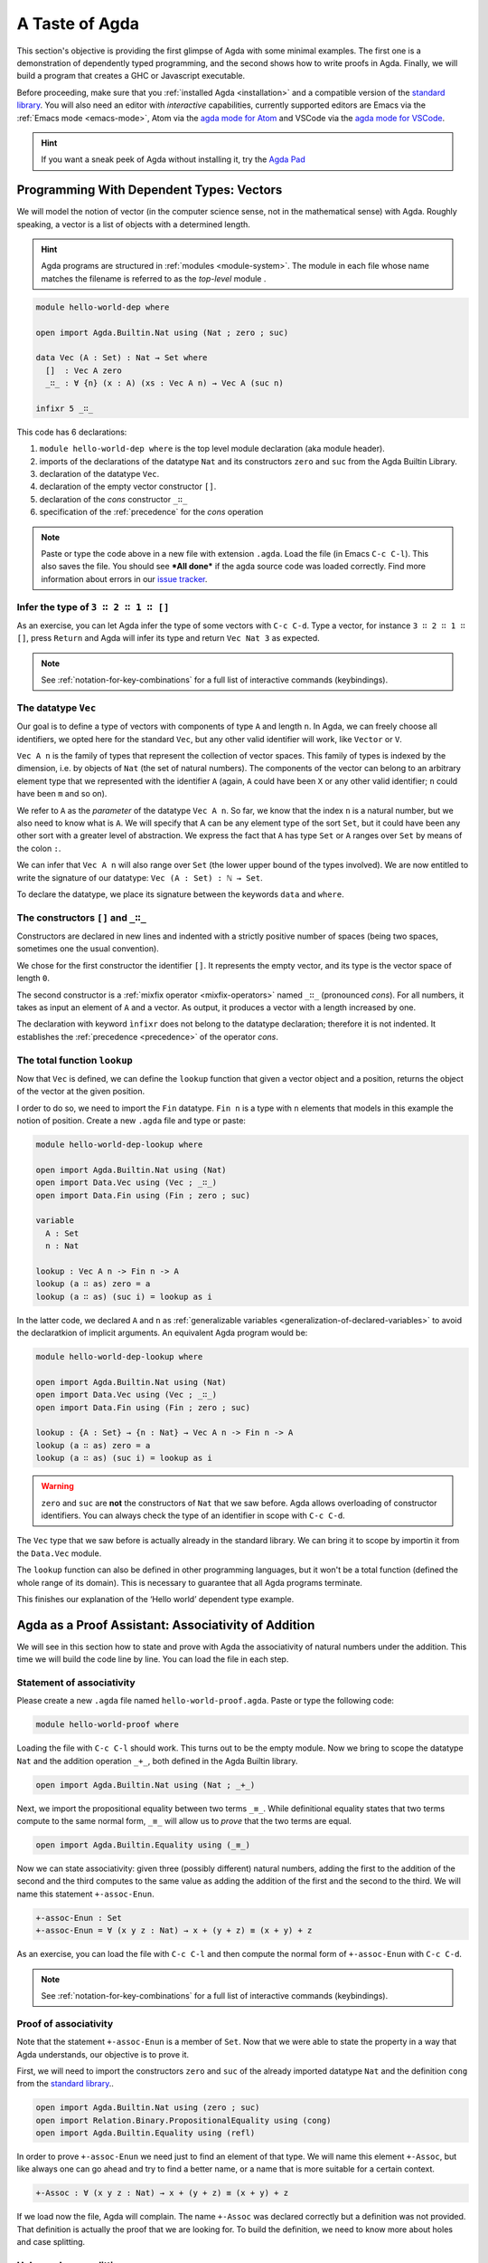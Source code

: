 
..
  ::
  module getting-started.a-taste-of-agda where

.. _a-taste-of-agda:

***************
A Taste of Agda
***************

This section's objective is providing the first glimpse of Agda with some
minimal examples. The first one is a demonstration of dependently typed
programming, and the second shows how to write proofs in Agda. Finally, we
will build a program that creates a GHC or Javascript executable.

Before proceeding, make sure that you :ref:`installed Agda <installation>`
and a compatible version of the `standard library
<https://github.com/agda/agda-stdlib/blob/master/notes/installation-guide.md>`_.
You will also need an editor with *interactive* capabilities, currently
supported editors are Emacs via the :ref:`Emacs mode <emacs-mode>`, Atom via
the `agda mode for Atom <agda-mode_>`_ and VSCode via the
`agda mode for VSCode <vs-code_>`_.

.. _agda-mode: https://atom.io/packages/agda-mode
.. _vs-code: https://marketplace.visualstudio.com/items?itemName=banacorn.agda-mode

.. hint:: If you want a sneak peek of Agda without installing it, try the
  `Agda Pad <agda-pad_>`_

.. _agda-pad: https://agdapad.quasicoherent.io/

Programming With Dependent Types: Vectors
=========================================

We will model the notion of vector (in the computer science sense, not in the
mathematical sense) with Agda. Roughly speaking, a vector is a list of objects
with a determined length.

.. hint:: Agda programs are structured in :ref:`modules <module-system>`. The
  module in each file whose name matches the filename is referred to as the
  *top-level* module .

.. code-block:: agda

  module hello-world-dep where

  open import Agda.Builtin.Nat using (Nat ; zero ; suc)

  data Vec (A : Set) : Nat → Set where
    []  : Vec A zero
    _∷_ : ∀ {n} (x : A) (xs : Vec A n) → Vec A (suc n)

  infixr 5 _∷_

This code has 6 declarations:

1. ``module hello-world-dep where`` is the top level module declaration
   (aka module header).
2. imports of the declarations of the datatype ``Nat`` and its constructors
   ``zero`` and ``suc`` from the Agda Builtin Library.
3. declaration of the datatype ``Vec``.
4. declaration of the empty vector constructor ``[]``.
5. declaration of the *cons* constructor ``_∷_``
6. specification of the :ref:`precedence` for the *cons* operation

.. note:: Paste or type the code above in a new file with extension ``.agda``.
  Load the file (in Emacs ``C-c C-l``). This also saves the file. You should
  see ***All done*** if the agda source code was loaded correctly. Find more
  information about errors in our
  `issue tracker <https://github.com/agda/agda/issues>`_.

Infer the type of ``3 ∷ 2 ∷ 1 ∷ []``
------------------------------------

As an exercise, you can let Agda infer the type of some vectors with ``C-c C-d``.
Type a vector, for instance ``3 ∷ 2 ∷ 1 ∷ []``, press ``Return`` and Agda
will infer its type and return ``Vec Nat 3`` as expected.

.. note:: See :ref:`notation-for-key-combinations` for a full list of
  interactive commands (keybindings).

The datatype ``Vec``
--------------------

Our goal is to define a type of vectors with components of type ``A`` and
length ``n``. In Agda, we can freely choose all identifiers, we opted here
for the standard ``Vec``, but any other valid identifier will work, like
``Vector`` or ``V``.

``Vec A n`` is the family of types that represent the collection
of vector spaces. This family of types is indexed by the dimension, i.e. by
objects of ``Nat`` (the set of natural numbers). The components of the vector
can belong to an arbitrary element type that we represented with the identifier
``A`` (again, ``A`` could have been ``X`` or any other valid identifier; ``n``
could have been ``m`` and so on).

We refer to ``A`` as the *parameter* of the datatype ``Vec A n``. So far, we
know that the index ``n`` is a natural number, but we also need to know what
is ``A``. We will specify that A can be any element type of the sort ``Set``,
but it could have been any other sort with a greater level of abstraction. We
express the fact that ``A`` has type ``Set`` or ``A`` ranges over ``Set`` by
means of the colon ``:``.

We can infer that ``Vec A n`` will also range over ``Set`` (the lower upper
bound of the types involved). We are now entitled to write the signature of
our datatype: ``Vec (A : Set) : ℕ → Set``.

To declare the datatype, we place its signature between the keywords ``data``
and ``where``.

The constructors ``[]`` and ``_∷_``
-----------------------------------

Constructors are declared in new lines and indented with a strictly positive
number of spaces (being two spaces, sometimes one the usual convention).

We chose for the first constructor the identifier ``[]``. It represents the
empty vector, and its type is the vector space of length ``0``.

The second constructor is a :ref:`mixfix operator <mixfix-operators>` named
``_∷_`` (pronounced *cons*). For all numbers, it takes as input an element
of ``A`` and a vector. As output, it produces a vector with a length
increased by one.

The declaration with keyword ``ìnfixr`` does not belong to the datatype
declaration; therefore it is not indented. It establishes the
:ref:`precedence <precedence>` of the operator *cons*.

The total function ``lookup``
-----------------------------

Now that ``Vec`` is defined, we can define the ``lookup`` function that
given a vector object and a position, returns the object of the vector at
the given position.

I order to do so, we need to import the ``Fin`` datatype. ``Fin n`` is a type
with ``n`` elements that models in this example the notion of position. Create
a new ``.agda`` file and type or paste:

.. code-block:: agda

  module hello-world-dep-lookup where

  open import Agda.Builtin.Nat using (Nat)
  open import Data.Vec using (Vec ; _∷_)
  open import Data.Fin using (Fin ; zero ; suc)

  variable
    A : Set
    n : Nat

  lookup : Vec A n -> Fin n -> A
  lookup (a ∷ as) zero = a
  lookup (a ∷ as) (suc i) = lookup as i

In the latter code, we declared ``A`` and ``n`` as
:ref:`generalizable variables <generalization-of-declared-variables>` to
avoid the declaratkion of implicit arguments. An equivalent Agda program would
be:

.. code-block:: agda

  module hello-world-dep-lookup where

  open import Agda.Builtin.Nat using (Nat)
  open import Data.Vec using (Vec ; _∷_)
  open import Data.Fin using (Fin ; zero ; suc)

  lookup : {A : Set} → {n : Nat} → Vec A n -> Fin n -> A
  lookup (a ∷ as) zero = a
  lookup (a ∷ as) (suc i) = lookup as i

.. warning:: ``zero`` and ``suc`` are **not** the constructors of ``Nat``
  that we saw before. Agda allows overloading of constructor identifiers.
  You can always check the type of an identifier in scope with ``C-c C-d``.

The ``Vec`` type that we saw before is actually already in the standard
library. We can bring it to scope by importin it from the ``Data.Vec`` module.

The ``lookup`` function can also be defined in other programming languages, but
it won't be a total function (defined the whole range of its domain). This is
necessary to guarantee that all Agda programs terminate.

This finishes our explanation of the ‘Hello world’ dependent type example.

Agda as a Proof Assistant: Associativity of Addition
====================================================

We will see in this section how to state and prove with Agda the
associativity of natural numbers under the addition. This time we will build
the code line by line. You can load the file in each step.

Statement of associativity
--------------------------

Please create a new ``.agda`` file named ``hello-world-proof.agda``.
Paste or type the following code:

.. code-block:: agda

  module hello-world-proof where

Loading the file with ``C-c C-l`` should work. This turns out to be the empty
module. Now we bring to scope the datatype ``Nat`` and the addition operation
``_+_``, both defined in the Agda Builtin library.

.. code-block:: agda

  open import Agda.Builtin.Nat using (Nat ; _+_)

Next, we import the propositional equality between two terms ``_≡_``. While
definitional equality states that two terms compute to the same normal form,
``_≡_`` will allow us to *prove* that the two terms are equal.

.. code-block:: agda

  open import Agda.Builtin.Equality using (_≡_)

Now we can state associativity: given three (possibly different) natural
numbers, adding the first to the addition of the second and the third
computes to the same value as adding the addition of the first and the second
to the third. We will name this statement ``+-assoc-Enun``.

.. code-block:: agda

  +-assoc-Enun : Set
  +-assoc-Enun = ∀ (x y z : Nat) → x + (y + z) ≡ (x + y) + z

As an exercise, you can load the file with ``C-c C-l`` and then compute the
normal form of ``+-assoc-Enun`` with ``C-c C-d``.

.. note:: See :ref:`notation-for-key-combinations` for a full list of
  interactive commands (keybindings).

Proof of associativity
----------------------

Note that the statement ``+-assoc-Enun`` is a member of ``Set``. Now that we
were able to state the property in a way that Agda understands, our objective
is to prove it.

First, we will need to import the constructors ``zero`` and ``suc`` of the
already imported datatype ``Nat`` and the definition ``cong`` from the
`standard library <std-lib_>`_..

.. code-block:: agda

  open import Agda.Builtin.Nat using (zero ; suc)
  open import Relation.Binary.PropositionalEquality using (cong)
  open import Agda.Builtin.Equality using (refl)

In order to prove ``+-assoc-Enun`` we need just to find an element of that type.
We will name this element ``+-Assoc``, but like always one can go ahead and try
to find a better name, or a name that is more suitable for a certain context.

.. code-block:: agda

  +-Assoc : ∀ (x y z : Nat) → x + (y + z) ≡ (x + y) + z

If we load now the file, Agda will complain. The name ``+-Assoc`` was declared
correctly but a definition was not provided. That definition is actually the
proof that we are looking for. To build the definition, we need to know more
about holes and case splitting.

Holes and case splitting
------------------------

Agda will help us to find the proof by using its interactive mode. We will
first write a very simple clause so the file can be loaded even if we still
do not know the proof. The clause consists of the name of the property, the
input variables, the symbol equal ``=`` and the question mark ``?``.

.. code-block:: agda

  +-Assoc x y z = ?

Now Agda is not throwing an error when loading the file, but returning
***All Goals***. We have entered the interactive proving mode. Agda turns
our question mark into what is called a *hole* ``{!  0!}``. The number
``0`` inside labels the goal.

The next step would be choosing the pattern variable and perform case
splitting on it. Put the cursor inside the hole and press ``C-c C-c``.
Agda will ask for the pattern variable, let's write ``x`` and press
``Return``.

.. code-block:: agda

  +-Assoc zero y z = {!  0!}
  +-Assoc (suc x) y z = {!  1!}

Agda performs the case splitting of the clause, now we have one clause for
the case ``zero`` and another for the case ``suc x``. That means also that
we have two holes. The first one is easy to resolve, because when the case
of ``x`` is ``zero``, the equivalence that we want to prove holds
definitionally.

.. note:: The case splitting on the variable ``x`` is complete.
  Proving the definition for ``zero`` and ``suc x`` amounts to proving it
  for every ``x : Nat``.

Put the cursor inside the first hole labeled ``0`` and press ``C-c C-r``
to resolve it.

.. code-block:: agda

  +-Assoc x y z = refl
  +-Assoc (suc x) y z = {!  1!}

Now we have again one hole to resolve. If you load the file again, you will
get the type of the term that should be in the hole
``?0 : suc x + (y + z) ≡ suc x + y + z``.

How does Agda infer that the left hand side (aka lhs) ``(suc x + y) + z``
actually computes to ``suc (x + y + z)`` and the right hand side
``suc x + (y + z)`` (aka rhs) computes to ``suc (x + (y + z))``? This is
done by applying the definition of ``_+_``.

.. tip:: You can use the ``go-to-definition`` command by selecting the
  definition that you want to check eg. ``_+_`` and pressing ``M-.`` in
  Emacs or ``C-M-\`` in Atom.

Normal form of a term
---------------------

If you put the cursor in the hole, you can compute the normal form of a term
with ``C-c C-n``. Try it with the expressions we mentioned before
``(suc x + y) + z`` and ``suc x + (y + z)``. Observe the results.

You may also ask yourself why Agda knows that the term ``(x + y) + z`` can be
reduced to ``x + y + z`` (without round brackets). This is done thanks to
the infix statement ``infixl 6 _+_`` that was declared in the imported
``Agda.Builtin.Nat`` module. This means that the ``_+_`` operation is
associative to the left. More information about
:ref:`mixfix operator <mixfix-operators>` like the arithmetic operations.
You can also check :ref:`this associativity example <associativity>`.

Recursive call on ``+-Assoc``
-----------------------------

It seems like proving ``+-Assoc`` for the case ``suc x`` amounts to proving
``+-Assoc`` for ``x`` and then applying the ``suc`` function to both sides of
the equivalence. We can get the latter with ``cong suc``.

Go ahead and infer its type with ``C-c C-d``. Agda returns
``{x y : Nat} → x ≡ y → suc x ≡ suc y``. ``cong suc`` takes as input a proof
of an equivalence and produces an equivalence of ``suc`` applied to both
sides, just what we were looking for.

Write ``cong suc`` after the ``=`` and before the hole now labeled ``0`` again
and load the file. Now the goal is just proving
``?0 : x + (y + z) ≡ x + y + z``, which is the proof of ``+-Assoc x y z``.

As it is structurally smaller than ``+-Assoc (suc x) y z``, we can recursively
use it as a proof. Agda performs
:ref:`termination checking <termination-checking>` on recursive functions.
Note that not all recusions are allowed, only the ones that are mechanically
proved to terminate, like in this case.

The result of the definition we were looking for is:

.. code-block:: agda

  +-Assoc x y z = refl
  +-Assoc (suc x) y z = cong suc (+-Assoc x y z)

Now just load the file again and you will see ***All Done***. This means that
indeed ``+-Assoc`` is a member of ``+-assoc-Enun`` and therefore its proof.

.. important::
  The ``x`` in the type signature of ``+-Assoc`` is **not** the same as the
  ``x`` pattern variable in the last clause where ``suc x`` is written. The
  following would work also: ``+-Assoc (suc x₁) y z = cong suc (+-Assoc x₁ y z)``.
  The scope of a variable declared in a signature is restricted to the
  signature itself.

Here is the final code of the ‘Hello world’ proof example:

.. code-block:: agda

  module hello-world-proof where

  open import Agda.Builtin.Nat using (Nat ; _+_)
  open import Agda.Builtin.Equality using (_≡_)

  +-assoc-Enun : Set
  +-assoc-Enun = ∀ (x y z : Nat) → x + (y + z) ≡ (x + y) + z

  open import Agda.Builtin.Nat using (zero ; suc)
  open import Relation.Binary.PropositionalEquality using (cong)
  open import Agda.Builtin.Equality using (refl)

  +-Assoc : ∀ (x y z : Nat) → x + (y + z) ≡ (x + y) + z
  +-Assoc zero y z = refl
  +-Assoc (suc x) y z = cong suc (+-Assoc x y z)

.. note:: You can learn more details about proving in the chapter
  `Proof by Induction <plfa-induction_>`_ of the
  `Programming Language Foundations in Agda <plfa_>`_ online book.

.. _plfa-induction: https://plfa.github.io/Induction/
.. _plfa: https://plfa.github.io

Building an Executable Agda Program
===================================

Agda is a dependently typed functional programming language. This entails the
fact that it is possible to write programs in Agda that interact with the
world. In this section, we will write a first ‘Hello world’ program in Agda
that we will be able to compile and execute right away.

Agda Source Code
----------------

First, we create a new file named ``hello-world-prog.agda`` with Emacs or Atom
in a folder that we will refer to as our top-level folder.

.. code-block:: agda

  module hello-world-prog where

  open import Agda.Builtin.IO using (IO)
  open import Agda.Builtin.Unit using (⊤)
  open import Agda.Builtin.String using (String)

  postulate putStrLn : String → IO ⊤
  {-# FOREIGN GHC import qualified Data.Text as T #-}
  {-# COMPILE GHC putStrLn = putStrLn . T.unpack #-}

  main : IO ⊤
  main = putStrLn "Hello world!"

This code is self-contained and has several declarations:

1. imports of the ``ÌO``, ``⊤`` and ``String`` datatypes from the Agda Builtin
   library.
2. postulate of the function type ``putStrLn``.
3. declaration of compilation :ref:`pragmas <pragmas>`.
4. definition of ``main``.

.. note:: Paste or type the code above in a new file with extension ``.agda``.
  Load the file (in Emacs ``C-c C-l``). This also saves the file. You should
  see ***All done*** if the agda source code was loaded correctly. Find more
  information about errors in our
  `issue tracker <https://github.com/agda/agda/issues>`_.

Compilation with GHC Backend
----------------------------

Once loaded, you can compile the program directly from Emacs or Atom by
pressing ``C-c C-x C-c``. Alternatively, you can open a terminal session,
navigate to your top-level folder and run:

.. code-block::

  agda --compile hello-world-prog.agda

The ``--compile`` flag here creates via the :ref:`GHC backend <ghc-backend>`
a binary file in the top-level folder that the computer can execute.

Finally, you can then run the executable (``./hello-world-prog`` on Unix
systems, ``hello-world-prog.exe`` on Windows) from the command line:

.. code-block::

  $ cd <your top-level folder>
  $ ./hello
  Hello, World!

.. tip:: A module exporting a function ``main : IO a`` can be :ref:`compiled
  <compiling-agda-programs>` to a standalone executable.  For example:
  ``main = run (putStrLn "Hello, World!")`` runs the ``IO`` command
  ``putStrLn "Hello, World!"`` and then quits the program.

.. _std-lib: https://github.com/agda/agda-stdlib

Compilation with JavaScript Backend
-----------------------------------

The :ref:`JavaScript backend <javascript-backend>` will translate the Agda
source code of the ``hello-world-prog.agda`` file to JavaScript code.

Open a terminal session, navigate to your top-level folder and run:

.. code-block::

  agda --js hello-world-prog.agda

This will create several ``.js`` files in your top-level folder. The file
corresponding to our source code will have the name
``jAgda.hello-world-prog.js``.

.. hint:: The additional ``--js-optimize`` flag typically makes the generated
  JavaScript code faster but less readable. On the other hand, the
  ``--js-minify`` flag makes the generated JavaScript code smaller and still
  less readable.

Where to go from here?
======================

There are many books and tutorials on Agda. We recommend this
:ref:`list of tutorials <tutorial-list>`.

Join the Agda Community!
------------------------

Get in touch and join the `Agda community <agda-community_>`_. Chat with us in
Gitter, we have the `Agda channel <gitter-agda_>`_ and the
`Cubical channel <gitter-cubical_>`_

.. _agda-community: https://github.com/agda
.. _gitter-agda: https://gitter.im/agda/agda
.. _gitter-cubical: https://gitter.im/agda/cubical
